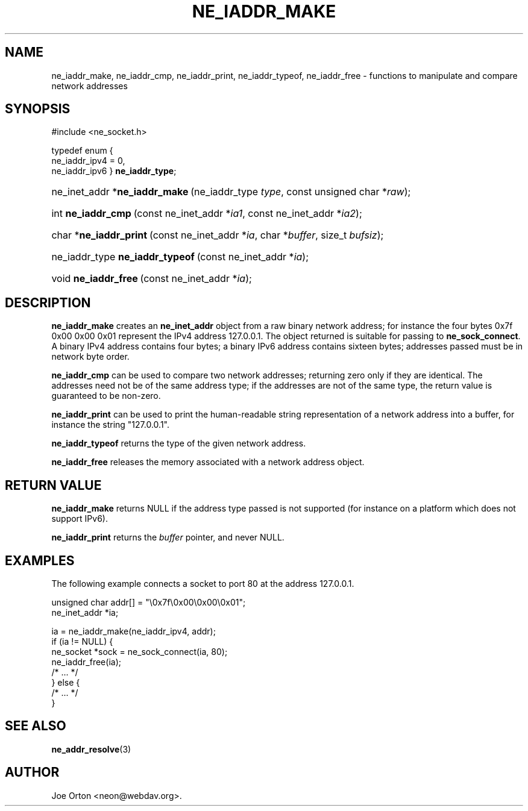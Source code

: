 .\"Generated by db2man.xsl. Don't modify this, modify the source.
.de Sh \" Subsection
.br
.if t .Sp
.ne 5
.PP
\fB\\$1\fR
.PP
..
.de Sp \" Vertical space (when we can't use .PP)
.if t .sp .5v
.if n .sp
..
.de Ip \" List item
.br
.ie \\n(.$>=3 .ne \\$3
.el .ne 3
.IP "\\$1" \\$2
..
.TH "NE_IADDR_MAKE" 3 "20 January 2006" "neon 0.25.5" "neon API reference"
.SH NAME
ne_iaddr_make, ne_iaddr_cmp, ne_iaddr_print, ne_iaddr_typeof, ne_iaddr_free \- functions to manipulate and compare network addresses
.SH "SYNOPSIS"
.ad l
.hy 0

#include <ne_socket\&.h>

typedef enum {
    ne_iaddr_ipv4 = 0,
    ne_iaddr_ipv6
} \fBne_iaddr_type\fR;
.sp
.HP 29
ne_inet_addr\ *\fBne_iaddr_make\fR\ (ne_iaddr_type\ \fItype\fR, const\ unsigned\ char\ *\fIraw\fR);
.HP 18
int\ \fBne_iaddr_cmp\fR\ (const\ ne_inet_addr\ *\fIia1\fR, const\ ne_inet_addr\ *\fIia2\fR);
.HP 22
char\ *\fBne_iaddr_print\fR\ (const\ ne_inet_addr\ *\fIia\fR, char\ *\fIbuffer\fR, size_t\ \fIbufsiz\fR);
.HP 31
ne_iaddr_type\ \fBne_iaddr_typeof\fR\ (const\ ne_inet_addr\ *\fIia\fR);
.HP 20
void\ \fBne_iaddr_free\fR\ (const\ ne_inet_addr\ *\fIia\fR);
.ad
.hy

.SH "DESCRIPTION"

.PP
\fBne_iaddr_make\fR creates an \fBne_inet_addr\fR object from a raw binary network address; for instance the four bytes 0x7f 0x00 0x00 0x01 represent the IPv4 address 127\&.0\&.0\&.1\&. The object returned is suitable for passing to \fBne_sock_connect\fR\&. A binary IPv4 address contains four bytes; a binary IPv6 address contains sixteen bytes; addresses passed must be in network byte order\&.

.PP
\fBne_iaddr_cmp\fR can be used to compare two network addresses; returning zero only if they are identical\&. The addresses need not be of the same address type; if the addresses are not of the same type, the return value is guaranteed to be non\-zero\&.

.PP
\fBne_iaddr_print\fR can be used to print the human\-readable string representation of a network address into a buffer, for instance the string "127\&.0\&.0\&.1"\&.

.PP
\fBne_iaddr_typeof\fR returns the type of the given network address\&.

.PP
\fBne_iaddr_free\fR releases the memory associated with a network address object\&.

.SH "RETURN VALUE"

.PP
\fBne_iaddr_make\fR returns NULL if the address type passed is not supported (for instance on a platform which does not support IPv6)\&.

.PP
\fBne_iaddr_print\fR returns the \fIbuffer\fR pointer, and never NULL\&.

.SH "EXAMPLES"

.PP
The following example connects a socket to port 80 at the address 127\&.0\&.0\&.1\&.

.nf
unsigned char addr[] = "\\0x7f\\0x00\\0x00\\0x01";
ne_inet_addr *ia;

ia = ne_iaddr_make(ne_iaddr_ipv4, addr);
if (ia != NULL) {
    ne_socket *sock = ne_sock_connect(ia, 80);
    ne_iaddr_free(ia);
    /* \&.\&.\&. */
} else {
    /* \&.\&.\&. */
}
.fi

.SH "SEE ALSO"

.PP
\fBne_addr_resolve\fR(3)

.SH AUTHOR
Joe Orton <neon@webdav\&.org>.

